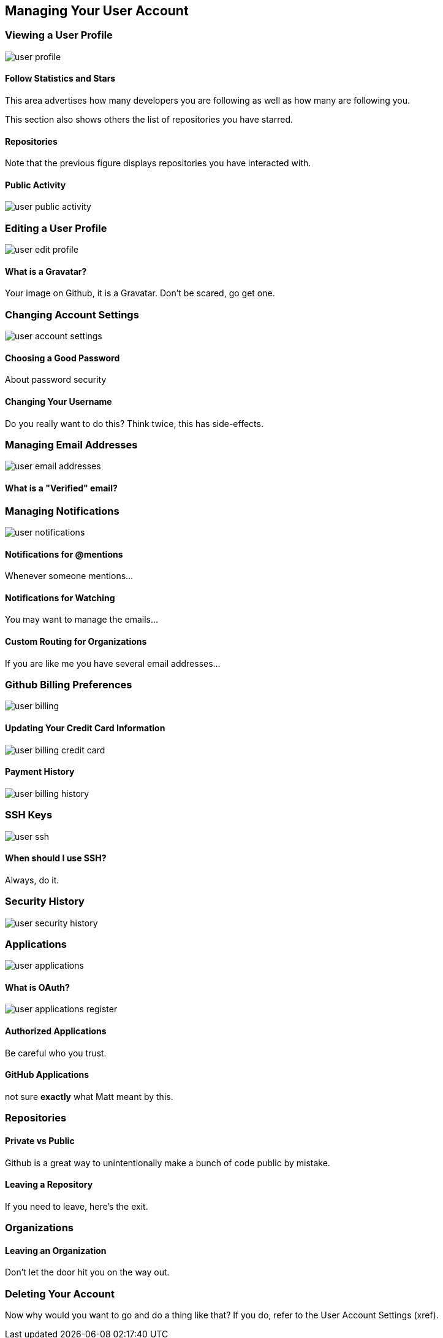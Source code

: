 [[manage-account]]
== Managing Your User Account

=== Viewing a User Profile

image::images/user-profile.png[]

==== Follow Statistics and Stars

This area advertises how many developers you are following as well as
how many are following you.    

This section also shows others the list of repositories you have starred.

==== Repositories

Note that the previous figure displays repositories you have
interacted with.

==== Public Activity

image::images/user-public-activity.png[]

=== Editing a User Profile

image::images/user-edit-profile.png[]

==== What is a Gravatar?

Your image on Github, it is a Gravatar.   Don't be scared, go get one.

=== Changing Account Settings

image::images/user-account-settings.png[]

==== Choosing a Good Password

About password security

==== Changing Your Username

Do you really want to do this?   Think twice, this has side-effects.


=== Managing Email Addresses

image::images/user-email-addresses.png[]

==== What is a "Verified" email?

=== Managing Notifications

image::images/user-notifications.png[]

==== Notifications for @mentions

Whenever someone mentions...

==== Notifications for Watching

You may want to manage the emails...

==== Custom Routing for Organizations

If you are like me you have several email addresses...

=== Github Billing Preferences

image::images/user-billing.png[]

==== Updating Your Credit Card Information

image::images/user-billing-credit-card.png[]

==== Payment History

image::images/user-billing-history.png[]

=== SSH Keys

image::images/user-ssh.png[]

==== When should I use SSH?

Always, do it.

=== Security History

image::images/user-security-history.png[]

=== Applications

image::images/user-applications.png[]

==== What is OAuth?

image::images/user-applications-register.png[]

==== Authorized Applications

Be careful who you trust.

==== GitHub Applications

not sure *exactly* what Matt meant by this.

=== Repositories

==== Private vs Public

Github is a great way to unintentionally make a bunch of code public
by mistake.

==== Leaving a Repository

If you need to leave, here's the exit.

=== Organizations

==== Leaving an Organization

Don't let the door hit you on the way out.

=== Deleting Your Account

Now why would you want to go and do a thing like that?   If you do,
refer to the User Account Settings (xref).
